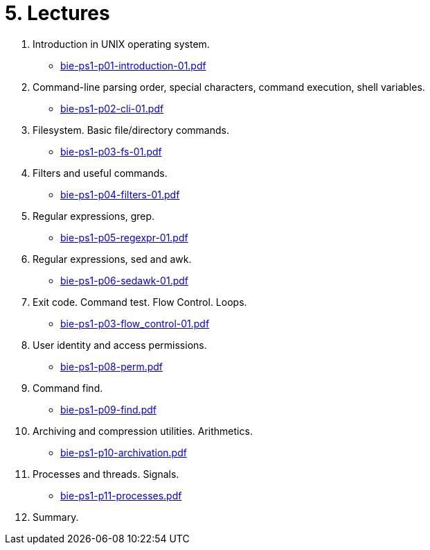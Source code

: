 = 5. Lectures

  . Introduction in UNIX operating system.
  * link:bie-ps1-p01-introduction-01.pdf[]
  . Command-line parsing order, special characters, command execution, shell variables.
  * link:bie-ps1-p02-cli-01.pdf[]
  . Filesystem. Basic file/directory commands.
  * link:bie-ps1-p03-fs-01.pdf[]
  . Filters and useful commands.
  * link:bie-ps1-p04-filters-01.pdf[]
  . Regular expressions, grep. 
  * link:bie-ps1-p05-regexpr-01.pdf[]
  . Regular expressions, sed and awk.
  * link:bie-ps1-p06-sedawk-01.pdf[]
  . Exit code. Command test. Flow Control. Loops.
  * link:bie-ps1-p03-flow_control-01.pdf[]
  . User identity and access permissions.
  * link:bie-ps1-p08-perm.pdf[]
  . Command find.
  * link:bie-ps1-p09-find.pdf[]
  . Archiving and compression utilities. Arithmetics. 
  * link:bie-ps1-p10-archivation.pdf[]
  . Processes and threads. Signals.
  * link:bie-ps1-p11-processes.pdf[]
  . Summary.